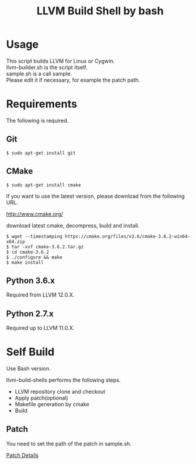 # -*- mode: org ; coding: utf-8-unix -*-
# last updated : 2021/05/02.17:57:06


#+TITLE:     LLVM Build Shell by bash
#+AUTHOR:    yaruopooner [https://github.com/yaruopooner]
#+OPTIONS:   author:nil timestamp:t |:t \n:t ^:nil


* Usage
  This script builds LLVM for Linux or Cygwin.
  llvm-builder.sh is the script itself.
  sample.sh is a call sample.
  Please edit it if necessary, for example the patch path.

* Requirements
  The following is required.

** Git
   #+begin_src shell-script
     $ sudo apt-get install git
   #+end_src

** CMake
   #+begin_src shell-script
     $ sudo apt-get install cmake
   #+end_src

   If you want to use the latest version, please download from the following URL.

   http://www.cmake.org/

   download latest cmake, decompress, build and install.
   
   #+begin_src shell-script
     $ wget --timestamping https://cmake.org/files/v3.6/cmake-3.6.2-win64-x64.zip
     $ tar -xvf cmake-3.6.2.tar.gz
     $ cd cmake-3.6.2
     $ ./configure && make
     $ make install
   #+end_src

** Python 3.6.x
   Required from LLVM 12.0.X.

** Python 2.7.x
   Required up to LLVM 11.0.X.

* Self Build
  Use Bash version.

  llvm-build-shells performs the following steps.
  - LLVM repository clone and checkout
  - Apply patch(optional)
  - Makefile generation by cmake
  - Build
    
** Patch
   You need to set the path of the patch in sample.sh.

   [[../patch/details.org][Patch Details]]
